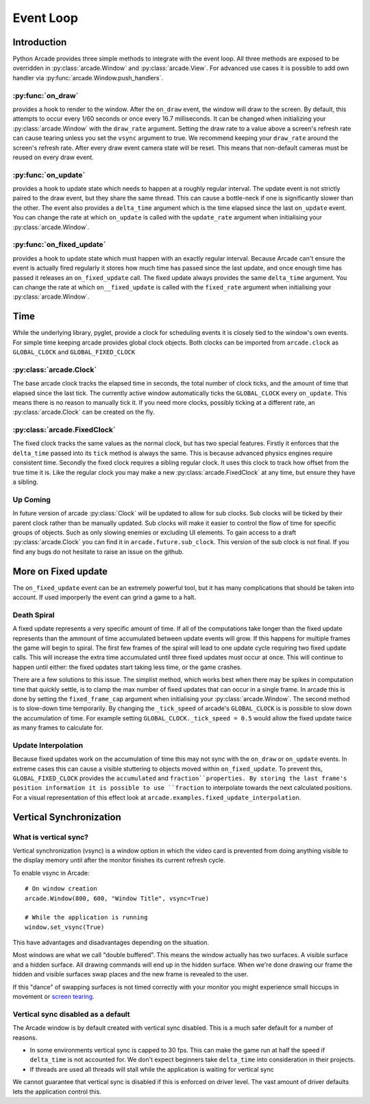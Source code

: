 Event Loop
==========

Introduction
------------

Python Arcade provides three simple methods to integrate with the event loop.
All three methods are exposed to be overridden in :py:class:`arcade.Window`
and :py:class:`arcade.View`. For advanced use cases it is possible to add own
handler via :py:func:`arcade.Window.push_handlers`.

:py:func:`on_draw`
^^^^^^^^^^^^^^^^^^
provides a hook to render to the window. After the ``on_draw`` event, the window
will draw to the screen. By default, this attempts to occur every 1/60 seconds
or once every 16.7 milliseconds. It can be changed when initializing your
:py:class:`arcade.Window` with the ``draw_rate`` argument. Setting the draw rate
to a value above a screen's refresh rate can cause tearing unless you set the
``vsync`` argument to true. We recommend keeping your ``draw_rate`` around the
screen's refresh rate. After every draw event camera state will be reset. 
This means that non-default cameras must be reused on every draw event.

:py:func:`on_update`
^^^^^^^^^^^^^^^^^^^^
provides a hook to update state which needs to happen at a roughly regular interval.
The update event is not strictly paired to the draw event, but they share the same
thread. This can cause a bottle-neck if one is significantly slower than the other.
The event also provides a ``delta_time`` argument which is the time elapsed since the
last ``on_update`` event. You can change the rate at which ``on_update`` is called with
the ``update_rate`` argument when initialising your :py:class:`arcade.Window`.

:py:func:`on_fixed_update`
^^^^^^^^^^^^^^^^^^^^^^^^^^
provides a hook to update state which must happen with an exactly regular interval.
Because Arcade can't ensure the event is actually fired regularly it stores how
much time has passed since the last update, and once enough time has passed it
releases an ``on_fixed_update`` call. The fixed update always provides the same
``delta_time`` argument. You can change the rate at which ``on__fixed_update`` is 
called with the ``fixed_rate`` argument when initialising your :py:class:`arcade.Window`.

Time
----
While the underlying library, pyglet, provide a clock for scheduling events it is closely tied
to the window's own events. For simple time keeping arcade provides global
clock objects. Both clocks can be imported from ``arcade.clock`` as 
``GLOBAL_CLOCK`` and ``GLOBAL_FIXED_CLOCK``

:py:class:`arcade.Clock`
^^^^^^^^^^^^^^^^^^^^^^^^
The base arcade clock tracks the elapsed time in seconds, the total number
of clock ticks, and the amount of time that elapsed since the last tick.
The currently active window automatically ticks the ``GLOBAL_CLOCK`` every ``on_update``.
This means there is no reason to manually tick it. If you need more
clocks, possibly ticking at a different rate, an :py:class:`arcade.Clock`
can be created on the fly.

:py:class:`arcade.FixedClock`
^^^^^^^^^^^^^^^^^^^^^^^^^^^^^
The fixed clock tracks the same values as the normal clock, but has two special features.
Firstly it enforces that the ``delta_time`` passed into its ``tick`` method is always the same.
This is because advanced physics engines require consistent time. Secondly the fixed clock
requires a sibling regular clock. It uses this clock to track how offset from the true time it is.
Like the regular clock you may make a new :py:class:`arcade.FixedClock` at any time,
but ensure they have a sibling.

Up Coming
^^^^^^^^^
In future version of arcade :py:class:`Clock` will be updated to allow for sub clocks. 
Sub clocks will be ticked by their parent clock rather than be manually updated. Sub clocks
will make it easier to control the flow of time for specific groups of objects. Such as only
slowing enemies or excluding UI elements. To gain access to a draft :py:class:`arcade.Clock`
you can find it in ``arcade.future.sub_clock``. This version of the sub clock is not final.
If you find any bugs do not hesitate to raise an issue on the github.

More on Fixed update
--------------------
The ``on_fixed_update`` event can be an extremely powerful tool, but it has many complications
that should be taken into account. If used imporperly the event can grind a game to a halt.

Death Spiral
^^^^^^^^^^^^
A fixed update represents a very specific amount of time. If all of the computations take
longer than the fixed update represents than the ammount of time accumulated between update
events will grow. If this happens for multiple frames the game will begin to spiral. The 
first few frames of the spiral will lead to one update cycle requiring two fixed update
calls. This will increase the extra time accumulated until three fixed updates must occur at once.
This will continue to happen until either: the fixed updates start taking less time, or the game 
crashes.

There are a few solutions to this issue. The simplist method, which works best when there may be spikes in
computation time that quickly settle, is to clamp the max number of fixed updates that can occur in a single
frame. In arcade this is done by setting the ``fixed_frame_cap`` argument when initialising your
:py:class:`arcade.Window`. The second method is to slow-down time temporarily. By changing the
``_tick_speed`` of arcade's ``GLOBAL_CLOCK`` is is possible to slow down the accumulation of time.
For example setting ``GLOBAL_CLOCK._tick_speed = 0.5`` would allow the fixed update twice as many frames
to calculate for.

Update Interpolation
^^^^^^^^^^^^^^^^^^^^
Because fixed updates work on the accumulation of time this may not sync with 
the ``on_draw`` or ``on_update`` events. In extreme cases this can cause a visible stuttering to
objects moved within ``on_fixed_update``. To prevent this, ``GLOBAL_FIXED_CLOCK`` provides
the ``accumulated`` and ``fraction``properties. By storing the last frame's position information it is possible
to use ``fraction`` to interpolate towards the next calculated positions. For a visual representation of 
this effect look at ``arcade.examples.fixed_update_interpolation``.

Vertical Synchronization
------------------------

What is vertical sync?
^^^^^^^^^^^^^^^^^^^^^^

Vertical synchronization (vsync) is a window option in which the
video card is prevented from doing anything visible to the display
memory until after the monitor finishes its current refresh cycle.

To enable vsync in Arcade::

    # On window creation
    arcade.Window(800, 600, "Window Title", vsync=True)

    # While the application is running
    window.set_vsync(True)

This have advantages and disadvantages depending on the situation.

Most windows are what we call "double buffered". This means
the window actually has two surfaces. A visible surface and a 
hidden surface. All drawing commands will end up in the
hidden surface. When we're done drawing our frame the hidden
and visible surfaces swap places and the new frame is revealed
to the user.

If this "dance" of swapping surfaces is not timed correctly 
with your monitor you might experience small hiccups in movement
or `screen tearing <https://en.wikipedia.org/wiki/Screen_tearing>`_.

Vertical sync disabled as a default
^^^^^^^^^^^^^^^^^^^^^^^^^^^^^^^^^^^

The Arcade window is by default created with vertical sync
disabled. This is a much safer default for
a number of reasons.

* In some environments vertical sync is capped to 30 fps.
  This can make the game run at half the speed if ``delta_time``
  is not accounted for. We don't expect beginners take
  ``delta_time`` into consideration in their projects.
* If threads are used all threads will stall while the
  application is waiting for vertical sync

We cannot guarantee that vertical sync is disabled if
this is enforced on driver level. The vast amount of
driver defaults lets the application control this.